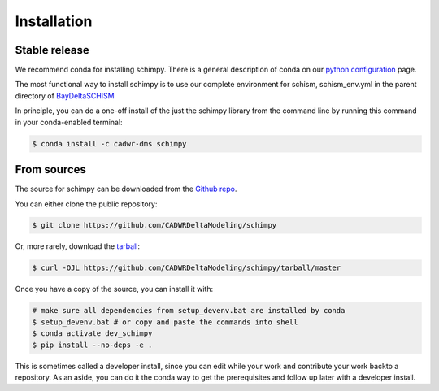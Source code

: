 .. highlight:: shell

============
Installation
============


Stable release
--------------

We recommend conda for installing schimpy. There is a general description of conda on our 
`python configuration <https://cadwrdeltamodeling.github.io/html/python.html#python-configuration-and-usage>`_ page.

The most functional way to install schimpy is to use our complete environment for schism, schism_env.yml in the parent directory of 
`BayDeltaSCHISM <https://github.com/CADWRDeltaModeling/BayDeltaSCHISM>`_

In principle, you can do a one-off install of the just the schimpy library from the command line by running this command in your conda-enabled terminal:

.. code-block:: console

    $ conda install -c cadwr-dms schimpy



From sources
------------

The source for schimpy can be downloaded from the `Github repo <https://github.com/CADWRDeltaModeling/schimpy>`_.

You can either clone the public repository:

.. code-block:: console

    $ git clone https://github.com/CADWRDeltaModeling/schimpy

Or, more rarely, download the `tarball`_:

.. code-block:: console

    $ curl -OJL https://github.com/CADWRDeltaModeling/schimpy/tarball/master

Once you have a copy of the source, you can install it with:

.. code-block:: console

    # make sure all dependencies from setup_devenv.bat are installed by conda
    $ setup_devenv.bat # or copy and paste the commands into shell
    $ conda activate dev_schimpy
    $ pip install --no-deps -e .


.. _Github repo: https://github.com/CADWRDeltaModeling/schimpy
.. _tarball: https://github.com/CADWRDeltaModeling/schimpy/tarball/master

This is sometimes called a developer install, since you can edit while your work and contribute your work backto a repository. As an aside, you can do it the conda way to get the prerequisites and follow up later with a developer install.